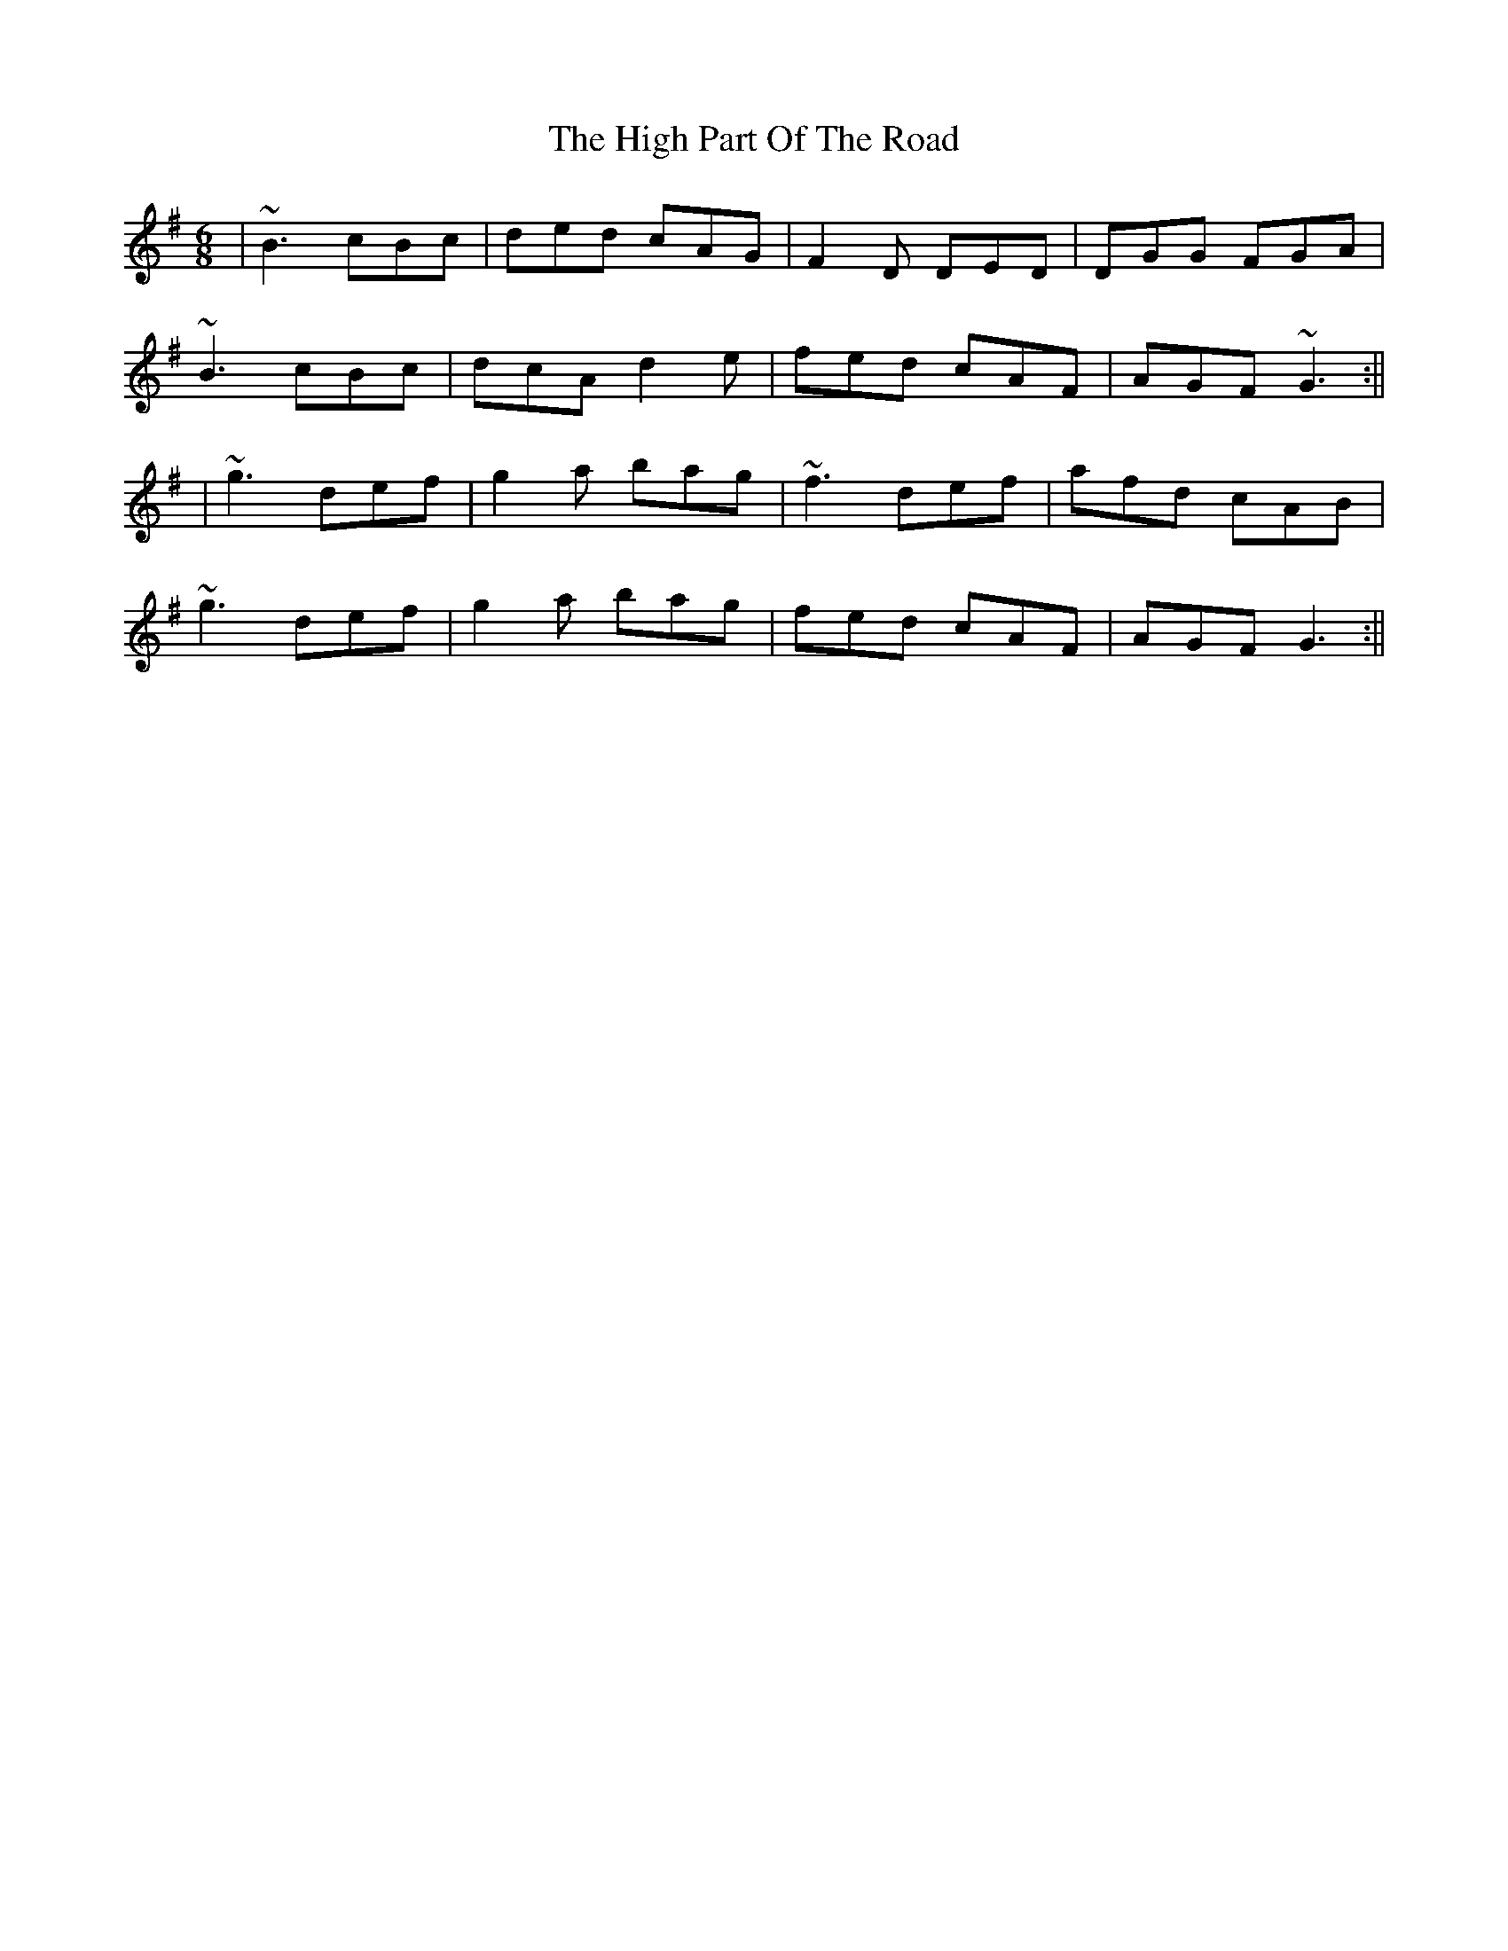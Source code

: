 X: 20
T: The High Part Of The Road
R: jig
M: 6/8
L: 1/8
K: Gmaj
|~B3 cBc|ded cAG|F2D DED|DGG FGA|
~B3 cBc|dcA d2e|fed cAF|AGF ~G3:||
|~g3 def|g2a bag|~f3 def|afd cAB|
~g3 def|g2a bag|fed cAF|AGF G3:||
